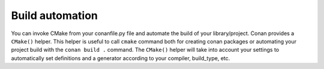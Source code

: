 
Build automation
================

You can invoke CMake from your conanfile.py file and automate the build of your library/project.
Conan provides a ``CMake()`` helper. This helper is useful to call ``cmake`` command both for creating conan packages
or automating your project build with the ``conan build .`` command. The ``CMake()`` helper will take into account
your settings to automatically set definitions and a generator according to your compiler, build_type, etc.


.. seealso:: Check the section :ref:`Building with CMake<building_with_cmake>`.
